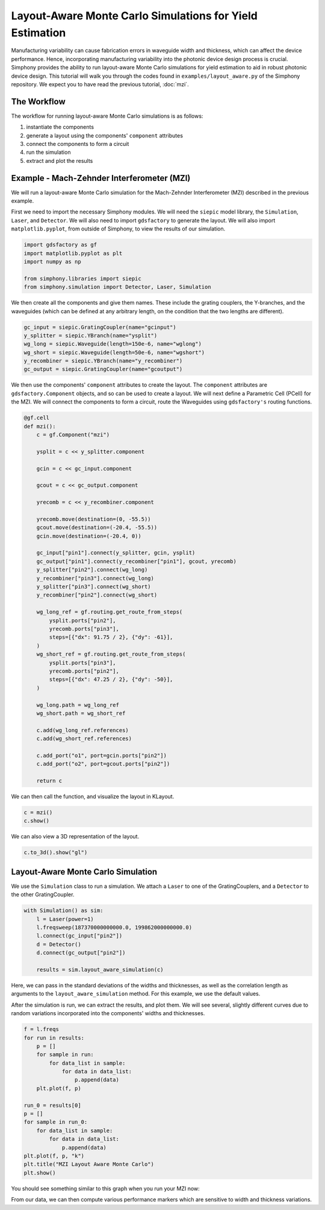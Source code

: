 .. _example-layout_aware:

Layout-Aware Monte Carlo Simulations for Yield Estimation
=========================================================

Manufacturing variability can cause fabrication errors in waveguide width and thickness,
which can affect the device performance. Hence, incorporating manufacturing variability 
into the photonic device design process is crucial. Simphony provides the ability to run
layout-aware Monte Carlo simulations for yield estimation to aid in robust photonic device design.
This tutorial will walk you through the codes found in ``examples/layout_aware.py`` of the Simphony repository. 
We expect you to have read the previous tutorial, :doc:`mzi`.


The Workflow
------------
The workflow for running layout-aware Monte Carlo simulations is as follows:

1. instantiate the components
2. generate a layout using the components' ``component`` attributes
3. connect the components to form a circuit
4. run the simulation
5. extract and plot the results

Example - Mach-Zehnder Interferometer (MZI)
-------------------------------------------
We will run a layout-aware Monte Carlo simulation for the
Mach-Zehnder Interferometer (MZI) described in the previous
example.

First we need to import the necessary Simphony modules. We will need the ``siepic`` model library,
the ``Simulation``, ``Laser``, and ``Detector``. We will also need to import ``gdsfactory`` to generate the layout.
We will also import ``matplotlib.pyplot``, from outside of Simphony, to view the results
of our simulation.

.. code-block:: python

   import gdsfactory as gf
   import matplotlib.pyplot as plt
   import numpy as np

   from simphony.libraries import siepic
   from simphony.simulation import Detector, Laser, Simulation

We then create all the components and give them names. These
include the grating couplers, the Y-branches, and the
waveguides (which can be defined at any arbitrary length,
on the condition that the two lengths are different).

.. code-block:: python

   gc_input = siepic.GratingCoupler(name="gcinput")
   y_splitter = siepic.YBranch(name="ysplit")
   wg_long = siepic.Waveguide(length=150e-6, name="wglong")
   wg_short = siepic.Waveguide(length=50e-6, name="wgshort")
   y_recombiner = siepic.YBranch(name="y_recombiner")
   gc_output = siepic.GratingCoupler(name="gcoutput")

We then use the components' ``component`` attributes to create the layout.
The ``component`` attributes are ``gdsfactory.Component`` objects, and so can be used to create a 
layout. We will next define a Parametric Cell (PCell) for the MZI. We will connect
the components to form a circuit, route the Waveguides using ``gdsfactory's`` routing functions.

.. code-block:: python

 @gf.cell
 def mzi():
     c = gf.Component("mzi")

     ysplit = c << y_splitter.component

     gcin = c << gc_input.component

     gcout = c << gc_output.component

     yrecomb = c << y_recombiner.component

     yrecomb.move(destination=(0, -55.5))
     gcout.move(destination=(-20.4, -55.5))
     gcin.move(destination=(-20.4, 0))

     gc_input["pin1"].connect(y_splitter, gcin, ysplit)
     gc_output["pin1"].connect(y_recombiner["pin1"], gcout, yrecomb)
     y_splitter["pin2"].connect(wg_long)
     y_recombiner["pin3"].connect(wg_long)
     y_splitter["pin3"].connect(wg_short)
     y_recombiner["pin2"].connect(wg_short)

     wg_long_ref = gf.routing.get_route_from_steps(
         ysplit.ports["pin2"],
         yrecomb.ports["pin3"],
         steps=[{"dx": 91.75 / 2}, {"dy": -61}],
     )
     wg_short_ref = gf.routing.get_route_from_steps(
         ysplit.ports["pin3"],
         yrecomb.ports["pin2"],
         steps=[{"dx": 47.25 / 2}, {"dy": -50}],
     )

     wg_long.path = wg_long_ref
     wg_short.path = wg_short_ref

     c.add(wg_long_ref.references)
     c.add(wg_short_ref.references)

     c.add_port("o1", port=gcin.ports["pin2"])
     c.add_port("o2", port=gcout.ports["pin2"])

     return c

We can then call the function, and visualize the layout in KLayout.

.. code-block:: python

    c = mzi()
    c.show()

.. image:: /_static/images/mzi_layout_aware.png
    :alt: layout
    :align: center

We can also view a 3D representation of the layout.

.. code-block:: python

    c.to_3d().show("gl")


Layout-Aware Monte Carlo Simulation
-----------------------------------
We use the ``Simulation`` class to run a simulation. We attach a ``Laser`` to one of the GratingCouplers,
and a ``Detector`` to the other GratingCoupler.

.. code-block:: python

    with Simulation() as sim:
        l = Laser(power=1)
        l.freqsweep(187370000000000.0, 199862000000000.0)
        l.connect(gc_input["pin2"])
        d = Detector()
        d.connect(gc_output["pin2"])

        results = sim.layout_aware_simulation(c)

Here, we can pass in the standard deviations of the widths and thicknesses, as well as the correlation length
as arguments to the ``layout_aware_simulation`` method. For this example, we use the default values.

After the simulation is run, we can extract the results, and plot them. We will see several, slightly different curves
due to random variations incorporated into the components' widths and thicknesses.

.. code-block:: python

    f = l.freqs
    for run in results:
        p = []
        for sample in run:
            for data_list in sample:
                for data in data_list:
                    p.append(data)
        plt.plot(f, p)

    run_0 = results[0]
    p = []
    for sample in run_0:
        for data_list in sample:
            for data in data_list:
                p.append(data)
    plt.plot(f, p, "k")
    plt.title("MZI Layout Aware Monte Carlo")
    plt.show()

You should see something similar to this graph when you run
your MZI now:

.. image:: /_static/images/layout_aware.png
    :alt: layout-aware simulation
    :align: center

From our data, we can then compute various performance markers which are sensitive
to width and thickness variations.
